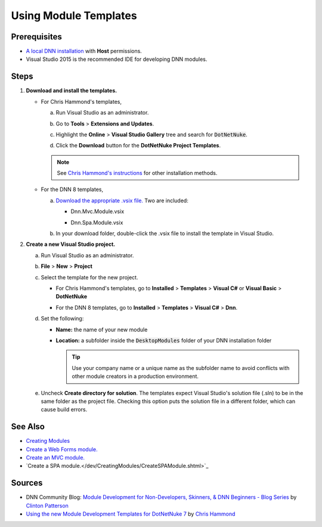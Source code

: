 ==============================
 Using Module Templates
==============================

Prerequisites
-------------

.. class:: collapse-list

*  `A local DNN installation </common/Setup/SetUpDNN.shtml>`_ with **Host** permissions.

*  Visual Studio 2015 is the recommended IDE for developing DNN modules.


Steps
-----

#. **Download and install the templates.**

   *  For Chris Hammond's templates,
   
      a. Run Visual Studio as an administrator.
     
      #. Go to **Tools** > **Extensions and Updates**.
        
         |extensions|
        
      #. Highlight the **Online** > **Visual Studio Gallery** tree and search for :code:`DotNetNuke`.
                           
         |search-dnn|
        
      #. Click the **Download** button for the **DotNetNuke Project Templates**. 
     
      .. note:: 
        
         See `Chris Hammond's instructions <http://www.chrishammond.com/blog/itemid/2616/using-the-new-module-development-templates-for-dot>`_ for other installation methods.
        
   *  For the DNN 8 templates,
   
      a. `Download the appropriate .vsix file. <https://github.com/dnnsoftware/DNN.Templates/releases>`_ Two are included:
     
         .. class:: collapse-list
         
         *  Dnn.Mvc.Module.vsix
        
         *  Dnn.Spa.Module.vsix
        
            |download-templates|

      #. In your download folder, double-click the .vsix file to install the template in Visual Studio.

#. **Create a new Visual Studio project.**

   a. Run Visual Studio as an administrator.
   
   #. **File** > **New** > **Project**
   
   #. Select the template for the new project.
   
      *  For Chris Hammond's templates, go to **Installed** > **Templates** > **Visual C#** or **Visual Basic** > **DotNetNuke**
      
         |chris-templates|
        
      *  For the DNN 8 templates, go to **Installed** > **Templates** > **Visual C#** > **Dnn**.
      
         |dnn8-templates|
         
   #. Set the following:
   
      .. class:: collapse-list
      
      *  **Name:** the name of your new module
      *  **Location:** a subfolder inside the :code:`DesktopModules` folder of your DNN installation folder
      
         .. tip::
        
            Use your company name or a unique name as the subfolder name to avoid conflicts with other module creators in a production environment.
      
   #. Uncheck **Create directory for solution**. The templates expect Visual Studio's solution file (.sln) to be in the same folder as the project file. Checking this option puts the solution file in a different folder, which can cause build errors.
   
See Also
--------

.. class:: collapse-list

*  `Creating Modules </dev/CreatingModules.shtml>`_
*  `Create a Web Forms module. </dev/CreatingModules/CreateWebFormsModule.shtml>`_
*  `Create an MVC module. </dev/CreatingModules/CreateMVCModule.shtml>`_
*  `Create a SPA module.</dev/CreatingModules/CreateSPAModule.shtml>`_

Sources
-------

.. class:: collapse-list

*  DNN Community Blog: `Module Development for Non-Developers, Skinners, & DNN Beginners - Blog Series <a href="http://www.dnnsoftware.com/community-blog/cid/155064/module-development-for-non-developers-skinners-dnn-beginners--blog-series-intro>`_ by `Clinton Patterson <http://www.dnnsoftware.com/activity-feed/userid/710933>`_
*  `Using the new Module Development Templates for DotNetNuke 7 <http://www.chrishammond.com/blog/itemid/2616/using-the-new-module-development-templates-for-dot>`_ by `Chris Hammond <http://www.dnnsoftware.com/users/chris-hammond>`_

..  ***** Image Substitutions *****

.. |extensions| image:: /../common/img/scr-VS2015ExtAndUpdates.png
    :class: img-responsive img-600
    :alt: Tools > Extensions and Updates

.. |search-dnn| image:: /../common/img/scr-VS2015Search4DNN.png
    :class: img-responsive img-600
    :alt: In the Online > Visual Studio Gallery tree, search for DotNetNuke then Download.

.. |download-templates| image:: /../common/img/scr-VS2015DNN8Templates-11.png
    :class: img-responsive img-600
    :alt: Download DNN8 templates from Github.

.. |chris-templates| image:: /../common/img/scr-VS2015NewProjectWithTemplates-02.png
    :class: img-responsive img-600
    :alt: Visual Studio > New > Project with Chris Hammond's templates

.. |dnn8-templates| image:: /../common/img/scr-VS2015NewProjectWithTemplates-01.png
    :class: img-responsive img-600
    :alt: Visual Studio > New > Project with DNN8 templates

